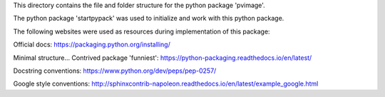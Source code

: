 This directory contains the file and folder structure for the python package 'pvimage'.

The python package 'startpypack' was used to initialize and work with this python package.

The following websites were used as resources during implementation of this package:

Official docs:
https://packaging.python.org/installing/

Minimal structure...
Contrived package 'funniest':
https://python-packaging.readthedocs.io/en/latest/

Docstring conventions:
https://www.python.org/dev/peps/pep-0257/

Google style conventions:
http://sphinxcontrib-napoleon.readthedocs.io/en/latest/example_google.html

